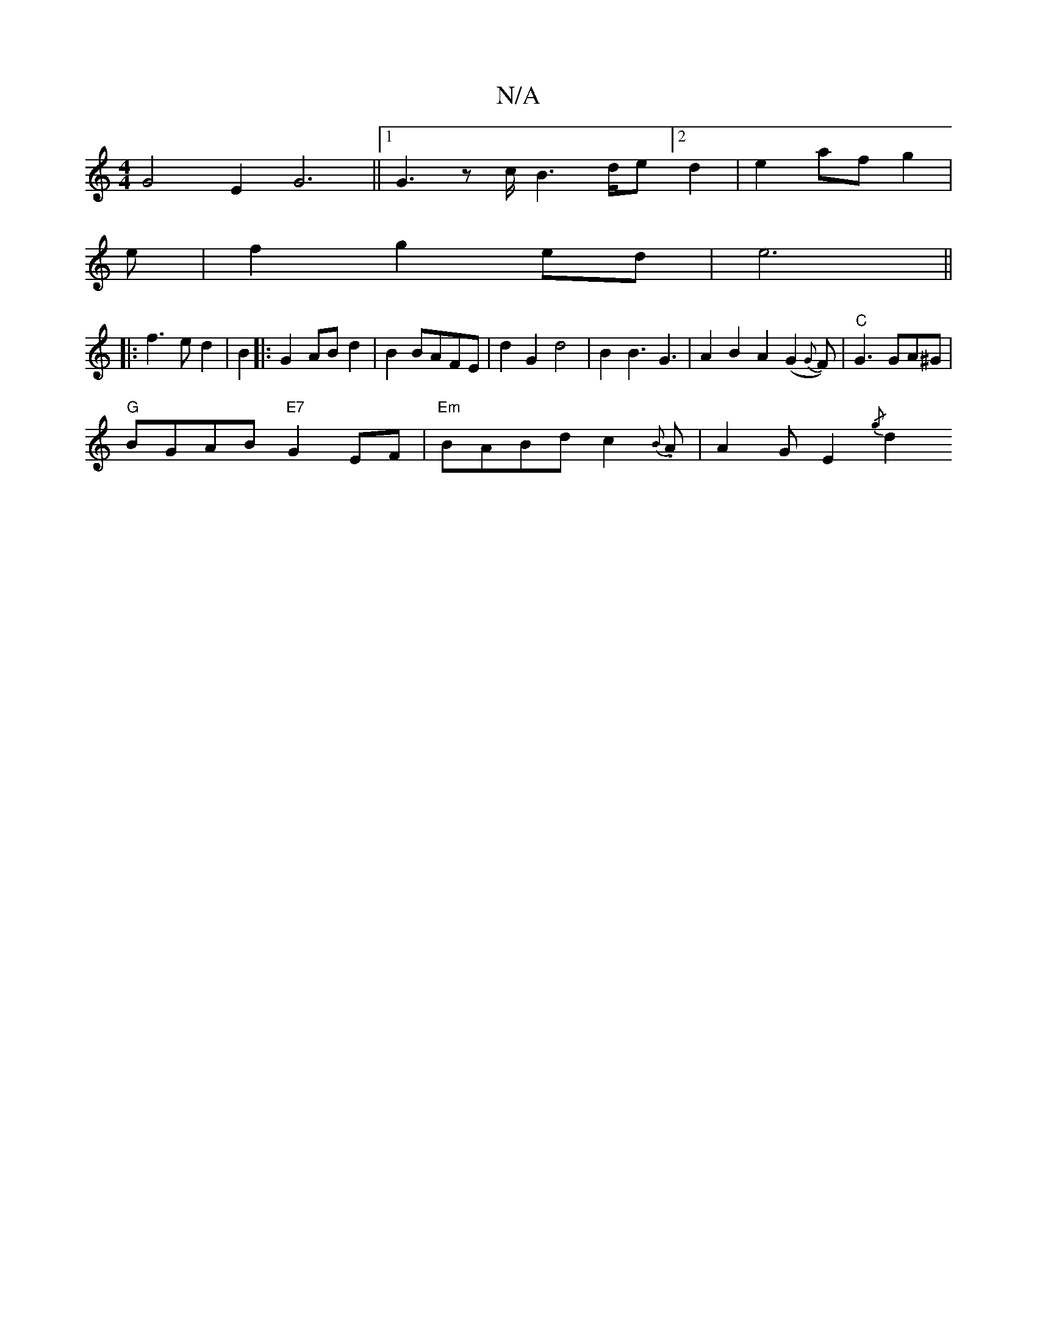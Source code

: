 X:1
T:N/A
M:4/4
R:N/A
K:Cmajor
G4E2G6||1 G3 z c/2B6/d/2e[2d2|e2af g2|
e|f2g2ed|e6||
|: f3ed2 |B2|:G2 ABd2|B2BAFE|d2G2d4|B2B3G3|A2B2A2(G2 {G}F)|"C"G3 GA^G|
"G"BGAB "E7"G2EF|"Em"BABd c2{B}.A|A2GE2{/g}[d2:|]

~E4 GA|B2 A2 A2|B2A2c2|d4
